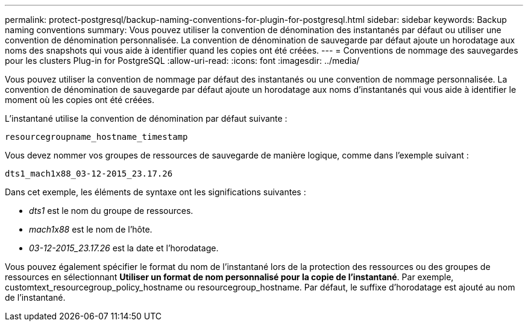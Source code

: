 ---
permalink: protect-postgresql/backup-naming-conventions-for-plugin-for-postgresql.html 
sidebar: sidebar 
keywords: Backup naming conventions 
summary: Vous pouvez utiliser la convention de dénomination des instantanés par défaut ou utiliser une convention de dénomination personnalisée.  La convention de dénomination de sauvegarde par défaut ajoute un horodatage aux noms des snapshots qui vous aide à identifier quand les copies ont été créées. 
---
= Conventions de nommage des sauvegardes pour les clusters Plug-in for PostgreSQL
:allow-uri-read: 
:icons: font
:imagesdir: ../media/


[role="lead"]
Vous pouvez utiliser la convention de nommage par défaut des instantanés ou une convention de nommage personnalisée.  La convention de dénomination de sauvegarde par défaut ajoute un horodatage aux noms d'instantanés qui vous aide à identifier le moment où les copies ont été créées.

L'instantané utilise la convention de dénomination par défaut suivante :

`resourcegroupname_hostname_timestamp`

Vous devez nommer vos groupes de ressources de sauvegarde de manière logique, comme dans l'exemple suivant :

[listing]
----
dts1_mach1x88_03-12-2015_23.17.26
----
Dans cet exemple, les éléments de syntaxe ont les significations suivantes :

* _dts1_ est le nom du groupe de ressources.
* _mach1x88_ est le nom de l'hôte.
* _03-12-2015_23.17.26_ est la date et l'horodatage.


Vous pouvez également spécifier le format du nom de l'instantané lors de la protection des ressources ou des groupes de ressources en sélectionnant *Utiliser un format de nom personnalisé pour la copie de l'instantané*.  Par exemple, customtext_resourcegroup_policy_hostname ou resourcegroup_hostname.  Par défaut, le suffixe d’horodatage est ajouté au nom de l’instantané.
